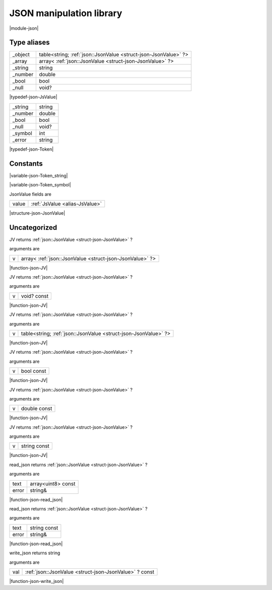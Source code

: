 
.. _stdlib_json:

=========================
JSON manipulation library
=========================

|module-json|

++++++++++++
Type aliases
++++++++++++

.. _alias-JsValue:

.. das:attribute:: JsValueis a variant type

+-------+---------------------------------------------------------------+
+_object+table<string; :ref:`json::JsonValue <struct-json-JsonValue>` ?>+
+-------+---------------------------------------------------------------+
+_array +array< :ref:`json::JsonValue <struct-json-JsonValue>` ?>       +
+-------+---------------------------------------------------------------+
+_string+string                                                         +
+-------+---------------------------------------------------------------+
+_number+double                                                         +
+-------+---------------------------------------------------------------+
+_bool  +bool                                                           +
+-------+---------------------------------------------------------------+
+_null  +void?                                                          +
+-------+---------------------------------------------------------------+


|typedef-json-JsValue|

.. _alias-Token:

.. das:attribute:: Tokenis a variant type

+-------+------+
+_string+string+
+-------+------+
+_number+double+
+-------+------+
+_bool  +bool  +
+-------+------+
+_null  +void? +
+-------+------+
+_symbol+int   +
+-------+------+
+_error +string+
+-------+------+


|typedef-json-Token|

+++++++++
Constants
+++++++++

.. _global-json-Token_string:

.. das:attribute:: Token_string = 0

|variable-json-Token_string|

.. _global-json-Token_symbol:

.. das:attribute:: Token_symbol = 4

|variable-json-Token_symbol|

.. _struct-json-JsonValue:

.. das:attribute:: JsonValue



JsonValue fields are

+-----+--------------------------------+
+value+ :ref:`JsValue <alias-JsValue>` +
+-----+--------------------------------+


|structure-json-JsonValue|

+++++++++++++
Uncategorized
+++++++++++++

.. _function-_at_json_c__c_JV__hh_array_hh__hh_ptr_hh_JsonValue:

.. das:function:: JV(v: array<json::JsonValue?>)

JV returns  :ref:`json::JsonValue <struct-json-JsonValue>` ?

arguments are

+-+--------------------------------------------------------+
+v+array< :ref:`json::JsonValue <struct-json-JsonValue>` ?>+
+-+--------------------------------------------------------+


|function-json-JV|

.. _function-_at_json_c__c_JV__hh_ptr_hh_void_hh_const:

.. das:function:: JV(v: void? const)

JV returns  :ref:`json::JsonValue <struct-json-JsonValue>` ?

arguments are

+-+-----------+
+v+void? const+
+-+-----------+


|function-json-JV|

.. _function-_at_json_c__c_JV__hh_table_hh_string_hh__hh_ptr_hh_JsonValue:

.. das:function:: JV(v: table<string;json::JsonValue?>)

JV returns  :ref:`json::JsonValue <struct-json-JsonValue>` ?

arguments are

+-+---------------------------------------------------------------+
+v+table<string; :ref:`json::JsonValue <struct-json-JsonValue>` ?>+
+-+---------------------------------------------------------------+


|function-json-JV|

.. _function-_at_json_c__c_JV_bool_hh_const:

.. das:function:: JV(v: bool const)

JV returns  :ref:`json::JsonValue <struct-json-JsonValue>` ?

arguments are

+-+----------+
+v+bool const+
+-+----------+


|function-json-JV|

.. _function-_at_json_c__c_JV_double_hh_const:

.. das:function:: JV(v: double const)

JV returns  :ref:`json::JsonValue <struct-json-JsonValue>` ?

arguments are

+-+------------+
+v+double const+
+-+------------+


|function-json-JV|

.. _function-_at_json_c__c_JV_string_hh_const:

.. das:function:: JV(v: string const)

JV returns  :ref:`json::JsonValue <struct-json-JsonValue>` ?

arguments are

+-+------------+
+v+string const+
+-+------------+


|function-json-JV|

.. _function-_at_json_c__c_read_json__hh_array_hh_uint8_hh_const_string_hh_ref:

.. das:function:: read_json(text: array<uint8> const; error: string&)

read_json returns  :ref:`json::JsonValue <struct-json-JsonValue>` ?

arguments are

+-----+------------------+
+text +array<uint8> const+
+-----+------------------+
+error+string&           +
+-----+------------------+


|function-json-read_json|

.. _function-_at_json_c__c_read_json_string_hh_const_string_hh_ref:

.. das:function:: read_json(text: string const; error: string&)

read_json returns  :ref:`json::JsonValue <struct-json-JsonValue>` ?

arguments are

+-----+------------+
+text +string const+
+-----+------------+
+error+string&     +
+-----+------------+


|function-json-read_json|

.. _function-_at_json_c__c_write_json__hh_ptr_hh_JsonValue_hh_const:

.. das:function:: write_json(val: json::JsonValue? const)

write_json returns string

arguments are

+---+-------------------------------------------------------+
+val+ :ref:`json::JsonValue <struct-json-JsonValue>` ? const+
+---+-------------------------------------------------------+


|function-json-write_json|


